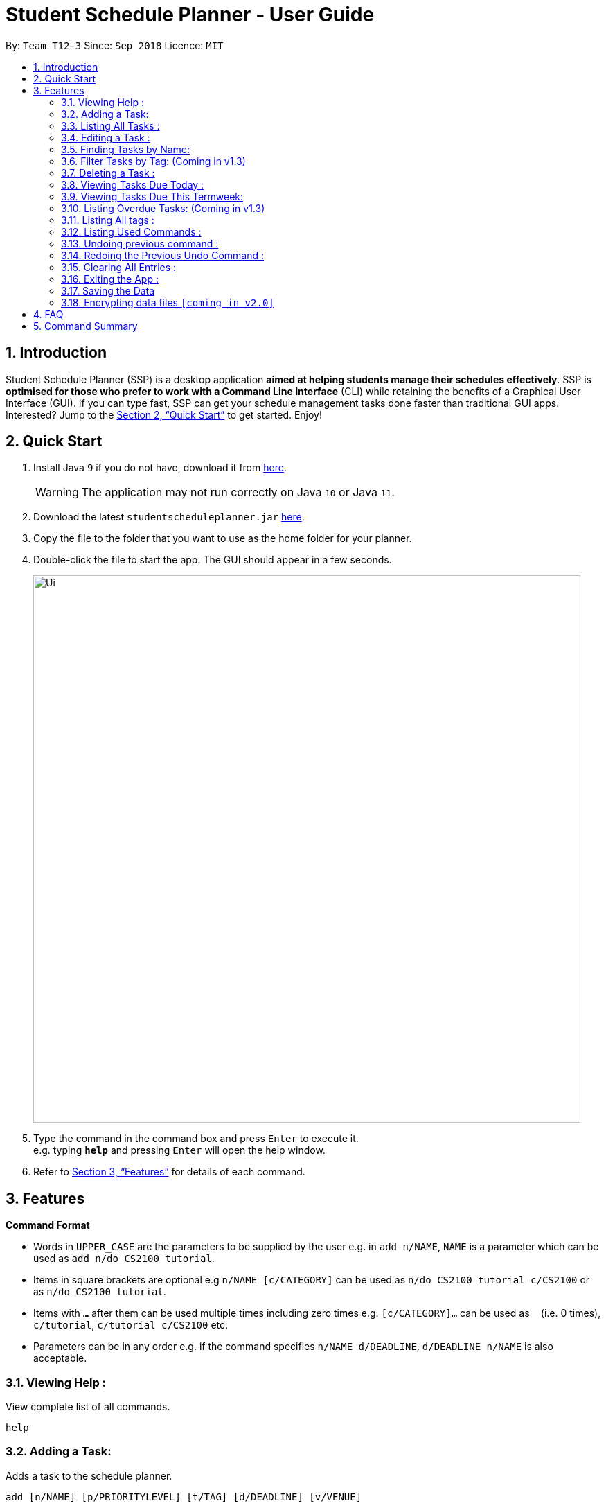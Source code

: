 
// Quick Guide for ASCIIDocs
// [Tip] : Nifty tricks
// [Important] : Don't forget . . .
// [Warning] : Watch out for . . .
// [Caution] : To ensure . . .
//
// Italics : _(word)_
// Bold : *(word)*


= Student Schedule Planner - User Guide
:site-section: UserGuide
:toc:
:toc-title:
:toc-placement: preamble
:sectnums:
:imagesDir: images
:stylesDir: stylesheets
:xrefstyle: full
:experimental:
ifdef::env-github[]
:tip-caption: :bulb:
:warning-caption: :warning:
:note-caption: :information_source:
endif::[]
:repoURL: https://github.com/CS2103-AY1819S1-T12-3/main/

By: `Team T12-3`      Since: `Sep 2018`      Licence: `MIT`

== Introduction
Student Schedule Planner (SSP) is a desktop application *aimed at helping students manage their schedules effectively*. SSP is *optimised for those who prefer to work with a Command Line Interface* (CLI) while retaining the benefits of a Graphical User Interface (GUI). If you can type fast, SSP can get your schedule management tasks done faster than traditional GUI apps. Interested? Jump to the <<Quick Start>> to get started. Enjoy!


== Quick Start
.  Install Java `9` if you do not have, download it from link:{https://www.oracle.com/technetwork/java/javase/downloads/index.html}[here]. +
[WARNING]
The application may not run correctly on Java `10` or Java `11`.

.  Download the latest `studentscheduleplanner.jar` link:{repoURL}/releases[here].
.  Copy the file to the folder that you want to use as the home folder for your planner.
.  Double-click the file to start the app. The GUI should appear in a few seconds.
+
image::Ui.png[width="790"]
+
.  Type the command in the command box and press kbd:[Enter] to execute it. +
e.g. typing *`help`* and pressing kbd:[Enter] will open the help window.

.  Refer to <<Features>> for details of each command.

[[Features]]
== Features

****
*Command Format*

* Words in `UPPER_CASE` are the parameters to be supplied by the user e.g. in [blue]`add n/NAME`, `NAME` is a parameter which can be used as [blue]`add n/do CS2100 tutorial`.
* Items in square brackets are optional e.g [blue]`n/NAME [c/CATEGORY]` can be used as [blue]`n/do CS2100 tutorial c/CS2100` or as [blue]`n/do CS2100 tutorial`.
* Items with `…`​ after them can be used multiple times including zero times e.g. [blue]`[c/CATEGORY]...` can be used as `{nbsp}` (i.e. 0 times), [blue]`c/tutorial`, [blue]`c/tutorial c/CS2100` etc.
* Parameters can be in any order e.g. if the command specifies [blue]`n/NAME d/DEADLINE`, [blue]`d/DEADLINE n/NAME` is also acceptable.
****

=== Viewing Help :

View complete list of all commands. +
====
[blue]`help` +
====



=== Adding a Task:

Adds a task to the schedule planner. +
====
[blue]`add [n/NAME] [p/PRIORITYLEVEL] [t/TAG] [d/DEADLINE] [v/VENUE]` +
====
Example: +
====
Input: [blue]`add n/exam p/3 t/CS3241 d/101018 v/mpsh1`

Outcome: Adds a task named "exam" with priority level "3",
tag "CS3241" and deadline of 10th October 2018, venue at mpsh1.
====
The priority level must be an integer between 1 to 3, where 3 denotes highest priority.
[CAUTION]
Ensure that you have included the name, priority level and deadline for tasks except exam.

[TIP]
Tags are optional, you do not need to add them.




=== Listing All Tasks :

Shows a list of all tasks in the schedule planner. +
====
[blue]`list task`
====

=== Editing a Task :

Edits an existing task in the schedule planner. +
====
[blue]`edit INDEX [n/NAME] [p/PRIORITYLEVEL] [t/TAGS]... [d/DEADLINE]`
====
Example:

====
input: [blue]`edit 3 p/1 d/121019` +
output: Priority of existing task with index 3 to 1, and its deadline is changed to 12th October 2019 .
====


The [blue]`INDEX` refers to the index number shown in the displayed task list. Refer to the task according to the index number.
The [blue]`INDEX` *must be a positive integer* 1, 2, 3, ...


At least one of the optional fields must be provided. Existing values of provided field
will be updated to the input values.

[CAUTION]
The existing tags of the task will be removed when tag is edited. If input is
[blue]`edit 3 t/project`, then the tag of task 3 will be [blue]`project` only.

[TIP]
To remove all tags of a existing task, you can just type [blue]`c/`.
If input is [blue]`task 3 c/`, all the tags of task 3 will be removed.



[TIP]
Use the [blue]`list task`, [blue]`listday` or [blue]`listweek` to find out the index of the task to be modified.
For example, you can use [blue]`listday` to list out tasks due today, and userefer to the tasks according to index used
in current list.


=== Finding Tasks by Name:

Find tasks whoes names match with given keyword. +
====
[blue]`find KEYWORD`
====
Example:
====
input: [blue]`find tutorial` +
output: All tasks that has "tutorial" in their names are listed out.
====

The search is case insensitive. For example, [blue]`apples` will match [blue]`Apples`.

The order of the keywords does not matter. For example,  [blue]`apples buy` will match [blue]`buy apples`. +

[TIP]
You can include multiple keywords when using [blue]`find`. [blue]`find CS3230 CS5229` will find all tasks with name containing
[blue]`CS3230` or [blue]`CS5229`.




=== Filter Tasks by Tag: (Coming in v1.3)
Find tasks that has tag match with given keyword tags
====
[blue]`filter KEYWORD`
====
Example:
====
input: [blue]`filter tutorial` +
output: All tasks that has tag matching with [blue]`tutorial` are listed out.
====

The search is case insensitive. e.g `apples` will match `Apples`.


[TIP]
You can include multiple tags when using [blue]`filter`. [blue]`filter tutorial quiz project`
will return all tasks with tag matching with at least one of the provided tags in input.


=== Deleting a Task :

Delete the specified task from the schedule planner. +

====
[blue]`delete task INDEX`
====

Example:
====
input: [blue]`delete task 3` +
output: Task with index 3 delete from schedule planner.
====
The [blue]`INDEX` refers to the index number shown in the displayed task list. Refer to the task according to the index number.
The [blue]`INDEX` *must be a positive integer* 1, 2, 3, ...
[TIP]
Use the `list task` command to find out the index of the task to be modified.


=== Viewing Tasks Due Today :

View tasks that are due today. +
====
[blue]`listday`
====

=== Viewing Tasks Due This Termweek:

View tasks that are due from current date till the closest Sunday. +
====
[blue]`listweek`
====

=== Listing Overdue Tasks: (Coming in v1.3)

Lists all the overdue tasks. +
====
[blue]`list overdue`
====

=== Listing All tags :

Shows a list of all existing tags. +
====
[blue]`list tag`
====

The categories will be listed in alphabetical order.


=== Listing Used Commands :

Lists all the commands that you have entered in reverse chronological order. +
====
[blue]`history`
====

[TIP]
====
Pressing the kbd:[&uarr;] and kbd:[&darr;] arrows will display the previous and next input respectively in the command box.
====

// tag::undoredo[]
=== Undoing previous command :
Restores the schedule planner to the state before the previous _undoable_ command was executed. +

====
[blue]`undo`
====

[NOTE]
====
Undoable commands: those commands that modify the schedule planner's content (`add`, `delete`, `edit` and `clear`).
====

[TIP]
Use the `history` command to decide if you want to undo the previous _undoable_ command.



=== Redoing the Previous Undo Command :

Reverses the most recent `undo` command. +
====
`redo`
====
Examples:

====
[blue]`delete1` +
[blue]`clear` +
[blue]`undo` (reverses the `clear` command) +
[blue]`undo` (reverses the `delete 1` command) +
[blue]`redo` (reapplies the `delete 1` command) +
[blue]`redo` (reapplies the `clear` command) +
====


=== Clearing All Entries :

Clears all entries from the schedule planner. +
====
[blue]`clear`
====

=== Exiting the App :

Exits the application. +
====
`exit`
====

=== Saving the Data

Data in the Student Schedule Planner is saved in the hard disk automatically after any command that changes the data. +
There is no need to save manually.

// tag::dataencryption[]
=== Encrypting data files `[coming in v2.0]`

_{explain how the user can enable/disable data encryption}_
// end::dataencryption[]

== FAQ

*Q*: How do I transfer my data to another Computer? +
*A*: Install the app in the other computer and overwrite the empty data file it creates with the file that contains the data of your previous Schedule planner folder.

== Command Summary

* *Add task* `add task n/NAME p/PRIORITYLEVEL [d/DEADLINE] [v/VENUE] [t/TAG]...` +
e.g. `add task n/buy apples p/1 d/111118 v/market t/groceries`
* *Clear* : `clear`
* *Delete task* : `delete task INDEX` +
e.g. `delete task 3`
* *Edit task* : `edit INDEX [n/NAME] [p/PRIORITYLEVEL] [d/DEADLINE] [v/VENUE] [t/TAGS]...` +
e.g. `edit 2 n/buy bread d/211118`
* *Find* : `find KEYWORD [MORE_KEYWORDS]` +
e.g. `find Tutorial`
* *List tasks due today* : `listday`
* *List tasks due till Sunday* : `listweek`
* *List overdue tasks* : `list overdue`
* *Sort tasks by priority* : `sort priority`
* *List tags* : `list tags`
* *Help* : `help`
* *History* : `history`
* *Undo* : `undo`
* *Redo* : `redo`
